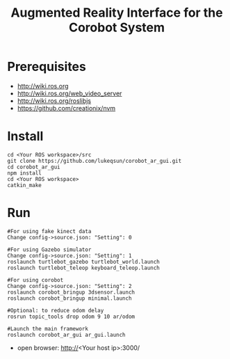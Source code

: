 #+TITLE: Augmented Reality Interface for the Corobot System

* Prerequisites
  + http://wiki.ros.org
  + http://wiki.ros.org/web_video_server
  + http://wiki.ros.org/roslibjs
  + https://github.com/creationix/nvm

* Install
#+begin_src shell
cd <Your ROS workspace>/src
git clone https://github.com/lukeqsun/corobot_ar_gui.git
cd corobot_ar_gui
npm install
cd <Your ROS workspace>
catkin_make
#+end_src

* Run
#+begin_src shell
#For using fake kinect data
Change config->source.json: "Setting": 0

#For using Gazebo simulator
Change config->source.json: "Setting": 1
roslaunch turtlebot_gazebo turtlebot_world.launch
roslaunch turtlebot_teleop keyboard_teleop.launch

#For using corobot
Change config->source.json: "Setting": 2
roslaunch corobot_bringup 3dsensor.launch
roslaunch corobot_bringup minimal.launch

#Optional: to reduce odom delay
rosrun topic_tools drop odom 9 10 ar/odom

#Launch the main framework
roslaunch corobot_ar_gui ar_gui.launch
#+end_src

  + open browser: http://<Your host ip>:3000/
